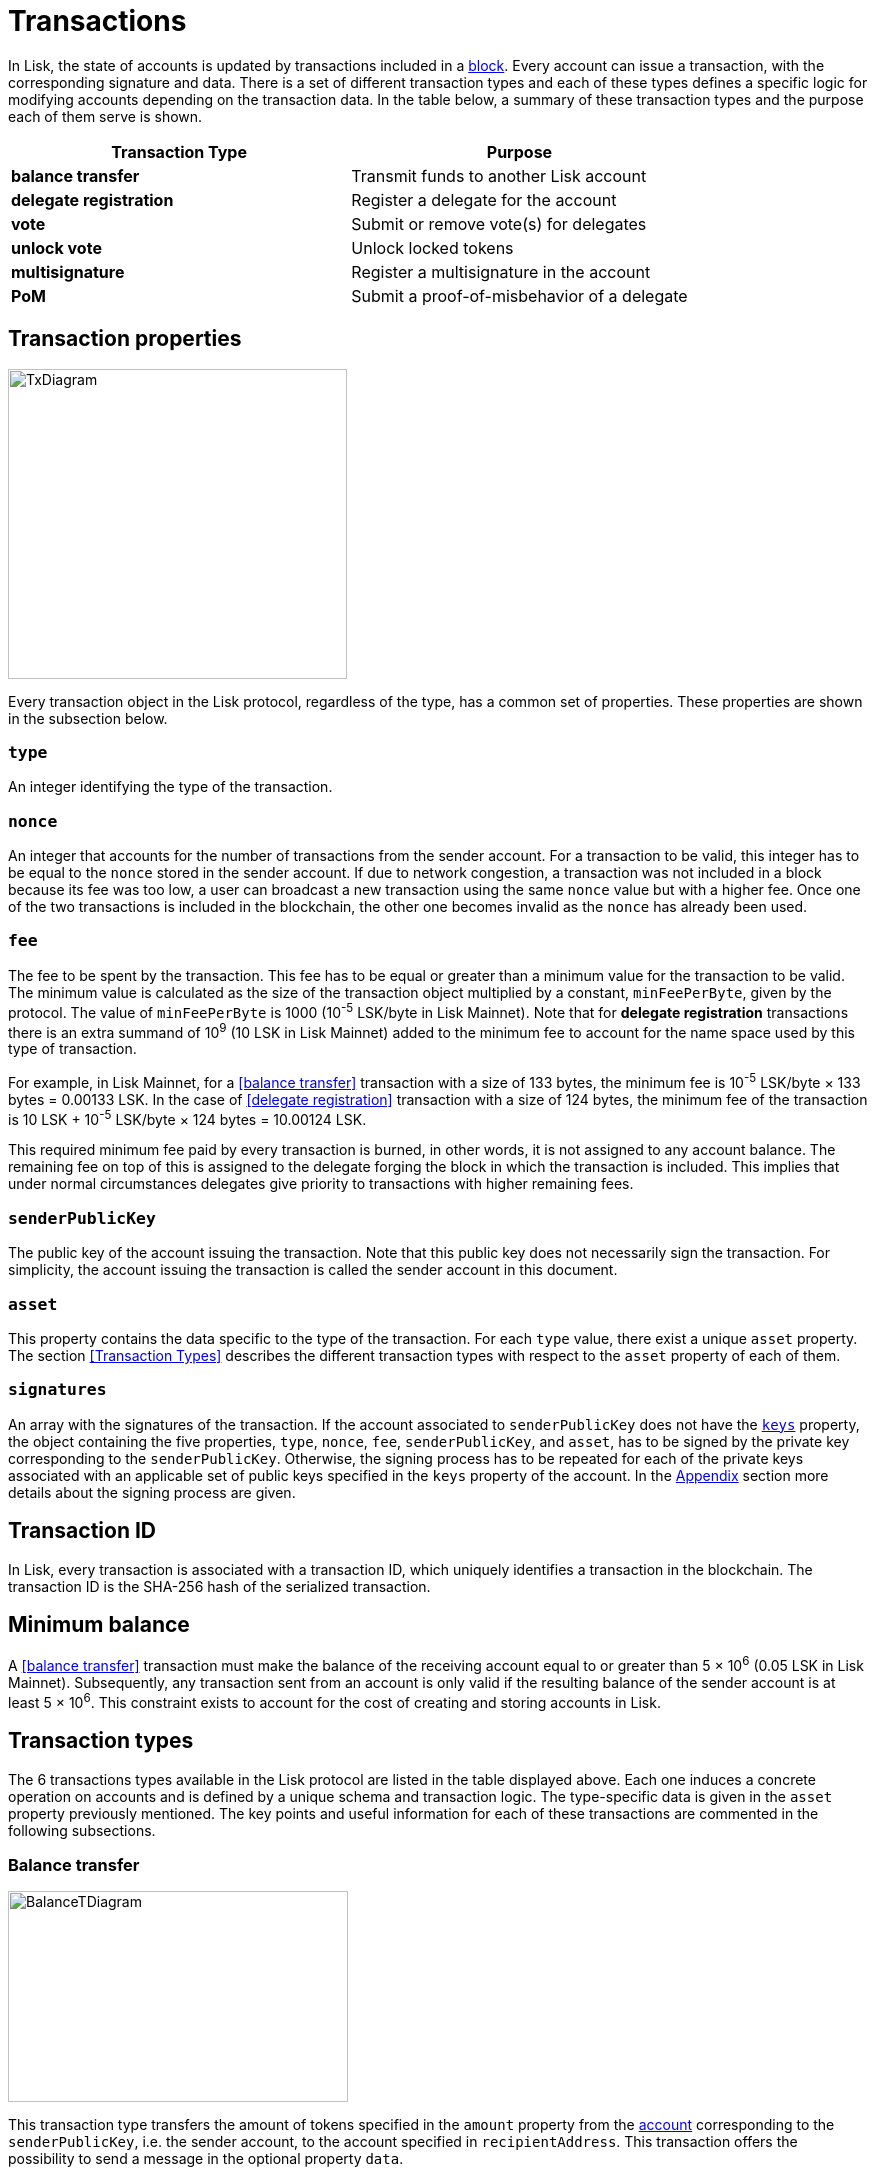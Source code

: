 = Transactions

In Lisk, the state of accounts is updated by transactions included in a link:3-blocks.adoc[block]. Every account can issue a transaction, with the corresponding signature and data. There is a set of different transaction types and each of these types defines a specific logic for modifying accounts depending on the transaction data. In the table below, a summary of these transaction types and the purpose each of them serve is shown.

|===
|*Transaction Type*|*Purpose*

|*balance transfer*|Transmit funds to another Lisk account
|*delegate registration*|Register a delegate for the account
|*vote*|Submit or remove vote(s) for delegates
|*unlock vote*|Unlock locked tokens
|*multisignature*|Register a multisignature in the account
|*PoM*|Submit a proof-of-misbehavior of a delegate
|===

== Transaction properties

image::../assets/images/unif_diagrams/BaseTransaction.png[TxDiagram,width=339,height=310]

Every transaction object in the Lisk protocol, regardless of the type, has a common set of properties. These properties are shown in the subsection below.


=== `type`

An integer identifying the type of the transaction.

=== `nonce`

An integer that accounts for the number of transactions from the sender account.
For a transaction to be valid, this integer has to be equal to the `nonce` stored in the sender account.
If due to network congestion, a transaction was not included in a block because its fee was too low, a user can broadcast a new transaction using the same `nonce` value but with a higher fee.
Once one of the two transactions is included in the blockchain, the other one becomes invalid as the `nonce` has already been used.

=== `fee`

The fee to be spent by the transaction. This fee has to be equal or greater than a minimum value for the transaction to be valid. The minimum value is calculated as the size of the transaction object multiplied by a constant, `minFeePerByte`, given by the protocol. The value of `minFeePerByte` is 1000 (10^-5^ LSK/byte in Lisk Mainnet). Note that for *delegate registration* transactions there is an extra summand of 10^9^ (10 LSK in Lisk Mainnet) added to the minimum fee to account for the name space used by this type of transaction.

For example, in Lisk Mainnet, for a <<balance transfer>> transaction with a size of 133 bytes, the minimum fee is 10^-5^ LSK/byte × 133 bytes = 0.00133 LSK. In the case of <<delegate registration>> transaction with a size of 124 bytes, the minimum fee of the transaction is 10 LSK + 10^-5^ LSK/byte × 124 bytes = 10.00124 LSK.

This required minimum fee paid by every transaction is burned, in other words, it is not assigned to any account balance. The remaining fee on top of this is assigned to the delegate forging the block in which the transaction is included. This implies that under normal circumstances delegates give priority to transactions with higher remaining fees.

=== `senderPublicKey`

The public key of the account issuing the transaction. Note that this public key does not necessarily sign the transaction. For simplicity, the account issuing the transaction is called the sender account in this document.

=== `asset`

This property contains the data specific to the type of the transaction. For each `type` value, there exist a unique `asset` property. The section <<Transaction Types>> describes the different transaction types with respect to the `asset` property of each of them.

=== `signatures`

An array with the signatures of the transaction. If the account associated to `senderPublicKey` does not have the link:1-accounts.adoc#keys[`keys`] property, the object containing the five properties, `type`, `nonce`, `fee`, `senderPublicKey`, and `asset`, has to be signed by the private key corresponding to the `senderPublicKey`. Otherwise, the signing process has to be repeated for each of the private keys associated with an applicable set of public keys specified in  the `keys` property of the account. In the link:7-appendix.adoc#signature-scheme[Appendix] section more details about the signing process are given.

== Transaction ID

In Lisk, every transaction is associated with a transaction ID, which uniquely identifies a transaction in the blockchain. The transaction ID is the SHA-256 hash of the serialized transaction.

== Minimum balance

A <<balance transfer>> transaction must make the balance of the receiving account equal to or greater than 5 × 10^6^ (0.05 LSK in Lisk Mainnet). Subsequently, any transaction sent from an account is only valid if the resulting balance of the sender account is at least 5 × 10^6^. This constraint exists to account for the cost of creating and storing accounts in Lisk.

== Transaction types

The 6 transactions types available in the Lisk protocol are listed in the table displayed above. Each one induces a concrete operation on accounts and is defined by a unique schema and transaction logic. The type-specific data is given in the `asset` property previously mentioned. The key points and useful information for each of these transactions are commented in the following subsections.

=== Balance transfer

image::../assets/images/unif_diagrams/BalanceTransferAsset.png[BalanceTDiagram,340,211]

This transaction type transfers the amount of tokens specified in the `amount` property from the link:1-accounts.adoc[account] corresponding to the `senderPublicKey`, i.e. the sender account, to the account specified in `recipientAddress`. This transaction offers the possibility to send a message in the optional property `data`.

=== Delegate registration

image::../assets/images/unif_diagrams/DelegateRegAsset.png[DelegateDiagram,332,151]

This transaction registers the sender account as a link:4-consensus-algorithm.adoc#delegates-voting-and-delegate-weight[delegate] with the name given in `username`.

=== Vote

image::../assets/images/unif_diagrams/VoteAsset.png[VoteDiagram,736,192]

This transaction submits the votes specified in `votes` from the sender account. This is accomplished by specifying the Lisk link:1-accounts.adoc#address[address] of the voted delegate in `delegateAddress` together with the amount of support given to this delegate in `amount`. The quantity given in `amount` is subsequently [#index-locked-2]#*locked*# and cannot be used for other transactions. If the amount is negative, it implies that the specified amount of votes are removed from the delegate. The maximum number of votes that can be cast in a single transaction is 20 and `amount` has to be a multiple of 10^9^ (10 LSK in Lisk Mainnet).

=== Unlock vote

image::../assets/images/unif_diagrams/UnlockVoteAsset.png[UnlockVoteDiagram,765,202]

This transaction [#index-unlocked-2]#*unlocks*# the tokens specified in `amount` that were previously unvoted for the delegate specified by `delegateAddress` by a vote transaction at the height given in the property `unvoteHeight`. This transaction is only valid if it is issued after the unlocking period has been completed since `unvoteHeight`. For a regular vote the unlocking period is 2000 blocks (around 5 hours). For self-votes, i.e. if the `delegateAddress` property of the transaction is equal to the account link:1-accounts.adoc#address[address], this period is 260,000 blocks (around 30 days).

=== Multisignature registration

image::../assets/images/unif_diagrams/MultisigRegAsset.png[MultisigDiagram,375,204]

This transaction registers the sender account as a multisignature account. The set of [#index-mandatory-2]#*mandatory*# keys needs to be specified in `mandatoryKeys` whereas the set of [#index-optional-2]#*optional*# keys have to be specified in `optionalKeys`. The total number of keys required for every future outgoing transaction from the account is given in `numberOfSignatures`. Once this transaction is included in a block, every transaction from this account has to be signed by an applicable set of private keys.

=== PoM

image::../assets/images/unif_diagrams/PoMAsset.png[PoMDiagram,330,184]

This transaction submits a proof of misbehaviour of a certain delegate. It contains the information necessary to prove that the delegate who signed the link:3-blocks.adoc#block-header[block headers] given in `header1` and `header2` has violated the link:4-consensus-algorithm.adoc#lisk-bft[Lisk-BFT protocol]. The link:4-consensus-algorithm.adoc#punishment-of-lisk-bft-protocol-violations[Punishment of Lisk-BFT Protocol Violations] section provides the details regarding implications of this transaction type.


